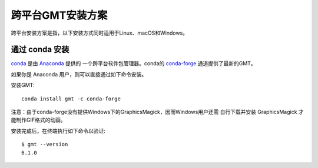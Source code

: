 跨平台GMT安装方案
=================

跨平台安装方案是指，以下安装方式同时适用于Linux、macOS和Windows。

通过 conda 安装
---------------

`conda <https://conda.io/>`_ 是由 `Anaconda <https://www.anaconda.com/>`_ 提供的
一个跨平台软件包管理器。conda的 `conda-forge <https://conda-forge.org/>`_
通道提供了最新的GMT。

如果你是 Anaconda 用户，则可以直接通过如下命令安装。

安装GMT::

    conda install gmt -c conda-forge

注意：由于conda-forge没有提供Windows下的GraphicsMagick，因而Windows用户还需
自行下载并安装 GraphicsMagick 才能制作GIF格式的动画。

安装完成后，在终端执行如下命令以验证::

    $ gmt --version
    6.1.0

